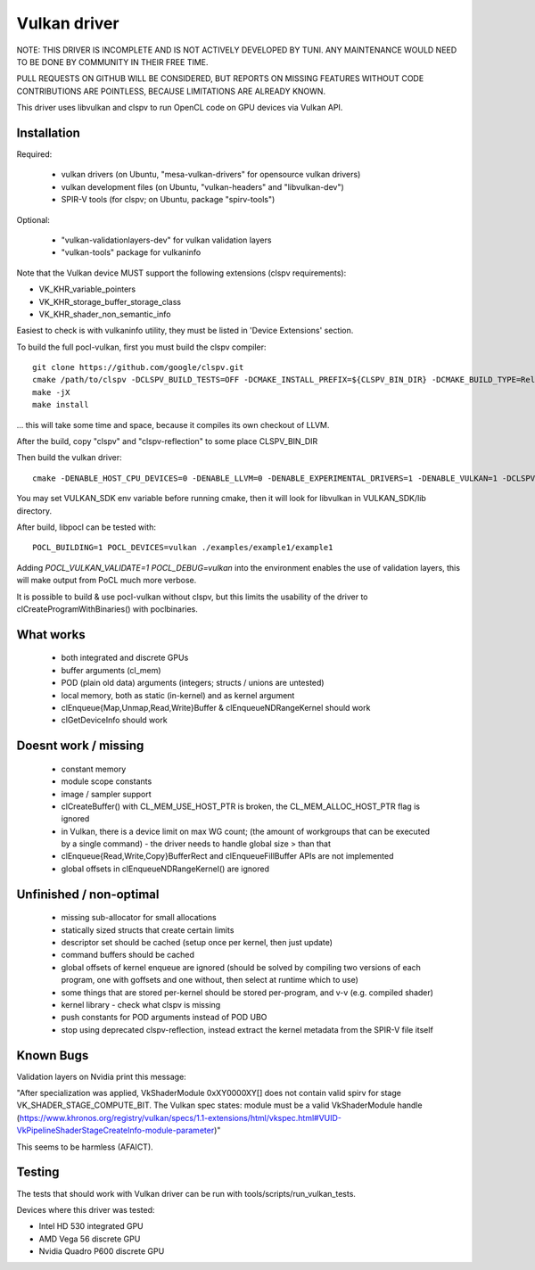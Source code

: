 Vulkan driver
=================

NOTE: THIS DRIVER IS INCOMPLETE AND IS NOT ACTIVELY DEVELOPED BY TUNI.
ANY MAINTENANCE WOULD NEED TO BE DONE BY COMMUNITY IN THEIR FREE TIME.

PULL REQUESTS ON GITHUB WILL BE CONSIDERED, BUT REPORTS ON
MISSING FEATURES WITHOUT CODE CONTRIBUTIONS ARE POINTLESS,
BECAUSE LIMITATIONS ARE ALREADY KNOWN.

This driver uses libvulkan and clspv to run OpenCL code on GPU devices via Vulkan API.

Installation
-------------

Required:

 * vulkan drivers (on Ubuntu, "mesa-vulkan-drivers" for opensource vulkan drivers)
 * vulkan development files (on Ubuntu, "vulkan-headers" and "libvulkan-dev")
 * SPIR-V tools (for clspv; on Ubuntu, package "spirv-tools")

Optional:

 * "vulkan-validationlayers-dev" for vulkan validation layers
 * "vulkan-tools" package for vulkaninfo

Note that the Vulkan device MUST support the following extensions (clspv requirements):

* VK_KHR_variable_pointers
* VK_KHR_storage_buffer_storage_class
* VK_KHR_shader_non_semantic_info

Easiest to check is with vulkaninfo utility, they must be listed in 'Device Extensions' section.

To build the full pocl-vulkan, first you must build the clspv compiler::

    git clone https://github.com/google/clspv.git
    cmake /path/to/clspv -DCLSPV_BUILD_TESTS=OFF -DCMAKE_INSTALL_PREFIX=${CLSPV_BIN_DIR} -DCMAKE_BUILD_TYPE=Release
    make -jX
    make install

... this will take some time and space, because it compiles its own checkout of LLVM.

After the build, copy "clspv" and "clspv-reflection" to some place CLSPV_BIN_DIR

Then build the vulkan driver::

    cmake -DENABLE_HOST_CPU_DEVICES=0 -DENABLE_LLVM=0 -DENABLE_EXPERIMENTAL_DRIVERS=1 -DENABLE_VULKAN=1 -DCLSPV=${CLSPV_BIN_DIR}/clspv <path-to-pocl-source-dir>

You may set VULKAN_SDK env variable before running cmake, then it will look for libvulkan in VULKAN_SDK/lib directory.

After build, libpocl can be tested with::

     POCL_BUILDING=1 POCL_DEVICES=vulkan ./examples/example1/example1

Adding `POCL_VULKAN_VALIDATE=1 POCL_DEBUG=vulkan` into the environment enables the use of validation layers,
this will make output from PoCL much more verbose.

It is possible to build & use pocl-vulkan without clspv, but this limits the usability of the driver to clCreateProgramWithBinaries() with poclbinaries.

What works
------------

 * both integrated and discrete GPUs
 * buffer arguments (cl_mem)
 * POD (plain old data) arguments (integers; structs / unions are untested)
 * local memory, both as static (in-kernel) and as kernel argument
 * clEnqueue{Map,Unmap,Read,Write}Buffer & clEnqueueNDRangeKernel should work
 * clGetDeviceInfo should work

Doesnt work / missing
-----------------------

 * constant memory
 * module scope constants
 * image / sampler support
 * clCreateBuffer() with CL_MEM_USE_HOST_PTR is broken,
   the CL_MEM_ALLOC_HOST_PTR flag is ignored
 * in Vulkan, there is a device limit on max WG count;
   (the amount of workgroups that can be executed by a single command)
   - the driver needs to handle global size > than that
 * clEnqueue{Read,Write,Copy}BufferRect and clEnqueueFillBuffer
   APIs are not implemented
 * global offsets in clEnqueueNDRangeKernel() are ignored

Unfinished / non-optimal
-------------------------

 * missing sub-allocator for small allocations
 * statically sized structs that create certain limits
 * descriptor set should be cached (setup once per kernel, then just update)
 * command buffers should be cached
 * global offsets of kernel enqueue are ignored (should be solved by
   compiling two versions of each program, one with goffsets and one
   without, then select at runtime which to use)
 * some things that are stored per-kernel should be stored per-program,
   and v-v (e.g. compiled shader)
 * kernel library - check what clspv is missing
 * push constants for POD arguments instead of POD UBO
 * stop using deprecated clspv-reflection, instead extract the
   kernel metadata from the SPIR-V file itself


Known Bugs
-----------

Validation layers on Nvidia print this message:

"After specialization was applied, VkShaderModule 0xXY0000XY[] does not contain valid spirv for stage VK_SHADER_STAGE_COMPUTE_BIT. The Vulkan spec states: module must be a valid VkShaderModule handle (https://www.khronos.org/registry/vulkan/specs/1.1-extensions/html/vkspec.html#VUID-VkPipelineShaderStageCreateInfo-module-parameter)"

This seems to be harmless (AFAICT).

Testing
---------

The tests that should work with Vulkan driver can be run with tools/scripts/run_vulkan_tests.

Devices where this driver was tested:

* Intel HD 530 integrated GPU
* AMD Vega 56 discrete GPU
* Nvidia Quadro P600 discrete GPU
